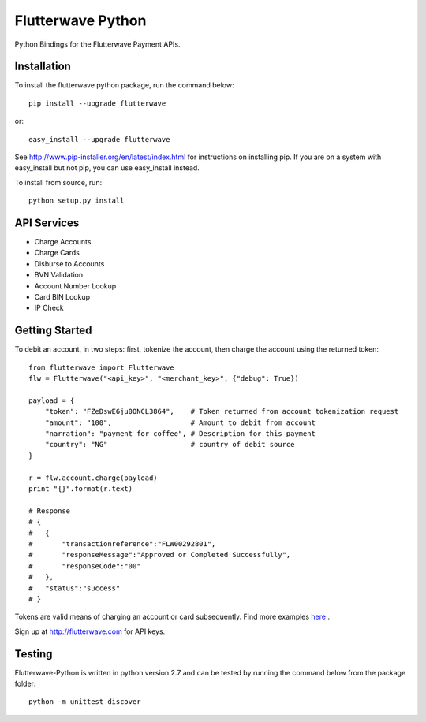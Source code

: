 ******************
Flutterwave Python
******************

Python Bindings for the Flutterwave Payment APIs.

==================
Installation
==================

To install the flutterwave python package, run the command below::

    pip install --upgrade flutterwave

or::

    easy_install --upgrade flutterwave

See http://www.pip-installer.org/en/latest/index.html for instructions
on installing pip. If you are on a system with easy_install but not
pip, you can use easy_install instead.

To install from source, run::

    python setup.py install

=================
API Services
=================
- Charge Accounts
- Charge Cards
- Disburse to Accounts
- BVN Validation
- Account Number Lookup
- Card BIN Lookup
- IP Check

===================
Getting Started
===================

To debit an account, in two steps: first, tokenize the account, then charge the account using the returned token::

    from flutterwave import Flutterwave
    flw = Flutterwave("<api_key>", "<merchant_key>", {"debug": True})

    payload = {
        "token": "FZeDswE6ju0ONCL3864",    # Token returned from account tokenization request
        "amount": "100",                   # Amount to debit from account
        "narration": "payment for coffee", # Description for this payment
        "country": "NG"                    # country of debit source
    }

    r = flw.account.charge(payload)
    print "{}".format(r.text)

    # Response
    # {
    #   {
    #       "transactionreference":"FLW00292801",
    #       "responseMessage":"Approved or Completed Successfully",
    #       "responseCode":"00"
    #   },
    #   "status":"success"
    # }



Tokens are valid means of charging an account or card subsequently. 
Find more examples `here <https://github.com/Flutterwave/flutterwave-python/tree/master/examples>`_ .

Sign up at http://flutterwave.com for API keys.

============
Testing
============

Flutterwave-Python is written in python version 2.7 and can be tested by running the command below from the package folder::

    python -m unittest discover